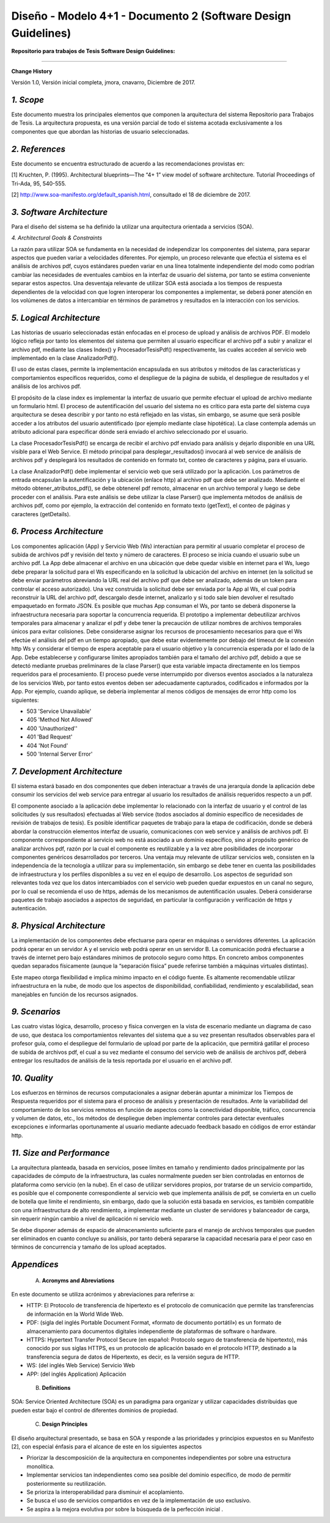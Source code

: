 ===============================================================
Diseño -  Modelo 4+1 - Documento 2 (Software Design Guidelines)
===============================================================

:Repositorio para trabajos de Tesis Software Design Guidelines:
^^^^^^^^^^^^^^^^^^^^^^^^^^^^^^^^^^^^^^^^^^^^^^^^^^^^^^^^^^^^^^^^

**Change History**

Versión 1.0, Versión inicial completa, jmora, cnavarro, Diciembre de 2017.

*1. Scope*
^^^^^^^^^^^^

Este documento muestra los principales elementos que componen la arquitectura del sistema Repositorio para Trabajos de Tesis. La arquitectura propuesta, es una versión parcial de todo el sistema acotada exclusivamente a los componentes que que abordan las historias de usuario seleccionadas.


*2. References*
^^^^^^^^^^^^

Este documento se encuentra estructurado de acuerdo a las recomendaciones provistas en:

[1] Kruchten, P. (1995). Architectural blueprints—The “4+ 1” view model of software architecture. Tutorial Proceedings of Tri-Ada, 95, 540-555.

[2] http://www.soa-manifesto.org/default_spanish.html, consultado el 18 de diciembre de 2017.


*3. Software Architecture*
^^^^^^^^^^^^^^^^^^^^^^^^

Para el diseño del sistema se ha definido la utilizar una arquitectura orientada a servicios (SOA). 

*4. Architectural Goals & Constraints*

La razón para utilizar SOA se fundamenta en la necesidad de independizar los componentes del sistema, para separar aspectos que pueden variar a velocidades diferentes. Por ejemplo, un proceso relevante que efectúa el sistema es el análisis de archivos pdf, cuyos estándares pueden variar en una línea totalmente independiente del modo como podrían cambiar las necesidades de eventuales cambios en la interfaz de usuario del sistema, por tanto se estima conveniente separar estos aspectos.
Una desventaja relevante de utilizar SOA está asociada a los tiempos de respuesta dependientes de la velocidad con que logren interoperar los componentes a implementar, se deberá poner atención en los volúmenes de datos a intercambiar en términos de parámetros y resultados en la interacción con los servicios.

*5. Logical Architecture*
^^^^^^^^^^^^^^^^^^^^^^^^^^^^

Las historias de usuario seleccionadas están enfocadas en el proceso de upload y análisis de archivos PDF. El modelo lógico refleja por tanto los elementos del sistema que permiten al usuario especificar el archivo pdf a subir y analizar el archivo pdf, mediante las clases Index() y  ProcesadorTesisPdf() respectivamente, las cuales acceden al servicio web implementado en la clase AnalizadorPdf().

El uso de estas clases, permite la implementación encapsulada en sus atributos y métodos de las características y comportamientos específicos requeridos, como el despliegue de la página de subida, el despliegue de resultados y el análisis de los archivos pdf.

El propósito de la clase index es implementar la interfaz de usuario que permite efectuar el upload de archivo mediante un formulario html. El proceso de autentificación del usuario del sistema no es crítico para esta parte del sistema cuya arquitectura se desea describir y por tanto no está reflejado en las vistas, sin embargo, se asume que será posible acceder a los atributos del usuario autentificado (por ejemplo mediante clase hipotética). La clase contempla además un atributo adicional para especificar dónde será enviado el archivo seleccionado por el usuario.

.. image:: image/index.png

La clase ProcesadorTesisPdf() se encarga de recibir el archivo pdf enviado para análisis y dejarlo disponible en una URL visible para el Web Service. El método principal para desplegar_resultados() invocará al web service de análisis de archivos pdf y desplegará los resultados de contenido en formato txt, conteo de caracteres y página, para el usuario.

.. image:: image/procesadorTesisPdf.png

La clase AnalizadorPdf() debe implementar el servicio web que será utilizado por la aplicación. Los parámetros de entrada encapsulan la autentificación y la ubicación (enlace http) al archivo pdf que debe ser analizado. Mediante el método obtener_atributos_pdf(), se debe obtenerel pdf remoto, almacenar en un archivo temporal y luego se debe proceder con el análisis. Para este análisis se debe utilizar la clase Parser() que implementa métodos de análisis de archivos pdf, como por ejemplo, la extracción del contenido en formato texto (getText), el conteo de páginas y caracteres (getDetails).

.. image:: image/parser.png


*6. Process Architecture*
^^^^^^^^^^^^^^^^^^^^^^^^^^^^

Los componentes aplicación (App) y Servicio Web (Ws) interactúan para permitir al usuario completar el proceso de subida de archivos pdf y revisión del texto y número de caracteres.
El proceso se inicia cuando el usuario sube un archivo pdf. La App debe almacenar el archivo en una ubicación que debe quedar visible en internet para el Ws, luego debe preparar la solicitud para el Ws especificando en la solicitud la ubicación del archivo en internet (en la solicitud se debe enviar parámetros abreviando la URL real del archivo pdf que debe ser analizado, además de un token para controlar el acceso autorizado). Una vez construida la solicitud debe ser enviada por la App al Ws, el cual podría reconstruir la URL del archivo pdf, descargalo desde internet, analizarlo y si todo sale bien devolver el resultado empaquetado en formato JSON.
Es posible que muchas App consuman el Ws, por tanto se deberá disponerse la infraestructura necesaria para soportar la concurrencia requerida. El prototipo a implementar debeutilizar archivos temporales para almacenar y analizar el pdf y debe tener la precaución de utilizar nombres de archivos temporales únicos para evitar colisiones.
Debe considerarse asignar los recursos de procesamiento necesarios para que el Ws efectúe el análisis del pdf en un tiempo apropiado, que debe estar evidentemente por debajo del timeout de la conexión http Ws y considerar el tiempo de espera aceptable para el usuario objetivo y la concurrencia esperada por el lado de la App. Debe establecerse y configurarse límites apropiados también para el tamaño del archivo pdf, debido a que se detectó mediante pruebas preliminares de la clase Parser() que esta variable impacta directamente en los tiempos requeridos para el procesamiento.
El proceso puede verse interrumpido por diversos eventos asociados a la naturaleza de los servicios Web, por tanto estos eventos deben ser adecuadamente capturados, codificados e informados por la App. Por ejemplo, cuando aplique, se debería implementar al menos códigos de mensajes de error http como los siguientes:

* 503 'Service Unavailable'
* 405 'Method Not Allowed'
* 400 'Unauthorized''
* 401 'Bad Request'
* 404 'Not Found'
* 500 'Internal Server Error'

*7. Development Architecture*
^^^^^^^^^^^^^^^^^^^^^^^^^^^^^^^^

El sistema estará basado en dos componentes que deben interactuar a través de una jerarquía donde la aplicación debe consumir los servicios del web service para entregar al usuario los resultados de análisis requeridos respecto a un pdf.  

.. image:: image/d_componentes.png

El componente asociado a la aplicación debe implementar lo relacionado con la interfaz de usuario y el control de las solicitudes (y sus resultados) efectuadas al Web service (todos asociados al dominio específico de necesidades de revisión de trabajos de tesis). Es posible identificar paquetes de trabajo para la etapa de codificación, donde se deberá abordar la construcción elementos interfaz de usuario, comunicaciones con web service y análisis de archivos pdf.
El componente correspondiente al servicio web no está asociado a un dominio específico, sino al propósito genérico de analizar archivos pdf, razón por la cual el componente es reutilizable y a la vez abre posibilidades de incorporar componentes genéricos desarrollados por terceros. Una ventaja muy relevante de utilizar servicios web, consisten en la independencia de la tecnología a utilizar para su implementación, sin embargo se debe tener en cuenta las posibilidades de infraestructura y los perfiles disponibles a su vez en el equipo de desarrollo. Los aspectos de seguridad son relevantes toda vez que los datos intercambiados con el servicio web pueden quedar expuestos en un canal no seguro, por lo cual se recomienda el uso de https, además de los mecanismos de autentificación usuales. Deberá considerarse paquetes de trabajo asociados a aspectos de seguridad, en particular la configuración y verificación de https y autenticación.


*8. Physical Architecture*
^^^^^^^^^^^^^^^^^^^^^^^^^^^^

La implementación de los componentes debe efectuarse para operar en máquinas o servidores diferentes. La aplicación podrá operar en un servidor A y el servicio web podrá operar en un servidor B. La comunicación podrá efectuarse a través de internet pero bajo estándares mínimos de protocolo seguro como https. En concreto ambos componentes quedan separados físicamente (aunque la “separación física” puede referirse también a máquinas virtuales distintas). 

.. image:: image/d_despliegue.png

Este mapeo otorga flexibilidad e implica mínimo impacto en el código fuente. Es altamente recomendable utilizar infraestructura en la nube, de modo que los aspectos de disponibilidad, confiabilidad, rendimiento y escalabilidad, sean manejables en función de los recursos asignados.

*9. Scenarios*
^^^^^^^^^^^^^^^^^

Las cuatro vistas lógica, desarrollo, proceso y física convergen en la vista de escenario mediante un diagrama de caso de uso, que destaca los comportamientos relevantes del sistema que a su vez presentan resultados observables para el profesor guía, como el despliegue del formulario de upload por parte de la aplicación, que permitirá gatillar el proceso de subida de archivos pdf, el cual a su vez mediante el consumo del servicio web de análisis de archivos pdf, deberá entregar los resultados de análisis de la tesis reportada por el usuario en el archivo pdf.

.. image:: image/d_casos_uso.png

*10. Quality*
^^^^^^^^^^^^

Los esfuerzos en términos de recursos computacionales a asignar deberán apuntar a minimizar los Tiempos de Respuesta requeridos por el sistema para el proceso de análisis y presentación de resultados. 
Ante la variabilidad del comportamiento de los servicios remotos en función de aspectos como la conectividad disponible, tráfico, concurrencia y volumen de datos, etc., los métodos de despliegue deben implementar controles para detectar eventuales excepciones e informarlas oportunamente al usuario mediante adecuado feedback basado en códigos de error estándar http.


*11. Size and Performance*
^^^^^^^^^^^^^^^^^^^^^^^^^^^^^^^

La arquitectura planteada, basada en servicios, posee límites en tamaño y rendimiento dados principalmente por las capacidades de cómputo de la infraestructura, las cuales normalmente pueden ser bien controladas en entornos de plataforma como servicio (en la nube). En el caso de utilizar servidores propios, por tratarse de un servicio compartido, es posible que el componente correspondiente al servicio web que implementa análisis de pdf, se convierta en un cuello de botella que limite el rendimiento, sin embargo, dado que la solución está basada en servicios, es también compatible con una infraestructura de alto rendimiento, a implementar mediante un cluster de servidores y balanceador de carga, sin requerir ningún cambio a nivel de aplicación ni servicio web.

Se debe disponer además de espacio de almacenamiento suficiente para el manejo de archivos temporales que pueden ser eliminados en cuanto concluye su análisis, por tanto deberá separarse la capacidad necesaria para el peor caso en términos de concurrencia y tamaño de los upload aceptados.


*Appendices*
^^^^^^^^^^^^^

 A. **Acronyms and Abreviations**

En este documento se utiliza acrónimos y abreviaciones para referirse a:

* HTTP: El Protocolo de transferencia de hipertexto es el protocolo de comunicación que permite las transferencias de información en la World Wide Web.
* PDF: (sigla del inglés Portable Document Format, «formato de documento portátil») es un formato de almacenamiento para documentos digitales independiente de plataformas de software o hardware.
* HTTPS: Hypertext Transfer Protocol Secure (en español: Protocolo seguro de transferencia de hipertexto), más conocido por sus siglas HTTPS, es un protocolo de aplicación basado en el protocolo HTTP, destinado a la transferencia segura de datos de Hipertexto, es decir, es la versión segura de HTTP.
* WS: (del inglés Web Service) Servicio Web
* APP: (del inglés Application) Aplicación


 B. **Definitions**

SOA: Service Oriented Architecture (SOA) es un paradigma para organizar y utilizar capacidades distribuidas que pueden estar bajo el control de diferentes dominios de propiedad.


 C. **Design Principles**

El diseño arquitectural presentado, se basa en SOA y responde a las prioridades y principios expuestos en su Manifesto [2], con especial énfasis para el alcance de este en los siguientes aspectos

* Priorizar la descomposición de la arquitectura en componentes independientes por sobre una estructura monolítica.

* Implementar servicios tan independientes como sea posible del dominio específico, de modo de permitir posteriormente su reutilización.

* Se prioriza la interoperabilidad para disminuir el acoplamiento.

* Se busca el uso de servicios compartidos en vez de la implementación de uso exclusivo.

* Se aspira a la mejora evolutiva por sobre la búsqueda de la perfección inicial .
